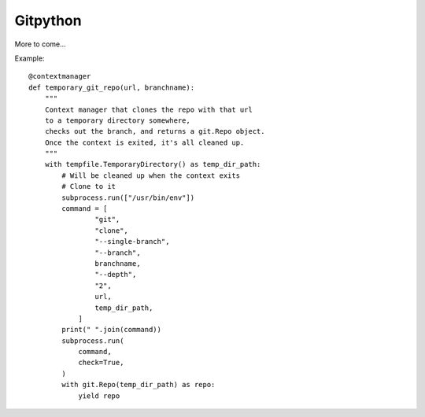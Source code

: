 Gitpython
=========

More to come...

Example::


    @contextmanager
    def temporary_git_repo(url, branchname):
        """
        Context manager that clones the repo with that url
        to a temporary directory somewhere,
        checks out the branch, and returns a git.Repo object.
        Once the context is exited, it's all cleaned up.
        """
        with tempfile.TemporaryDirectory() as temp_dir_path:
            # Will be cleaned up when the context exits
            # Clone to it
            subprocess.run(["/usr/bin/env"])
            command = [
                    "git",
                    "clone",
                    "--single-branch",
                    "--branch",
                    branchname,
                    "--depth",
                    "2",
                    url,
                    temp_dir_path,
                ]
            print(" ".join(command))
            subprocess.run(
                command,
                check=True,
            )
            with git.Repo(temp_dir_path) as repo:
                yield repo
